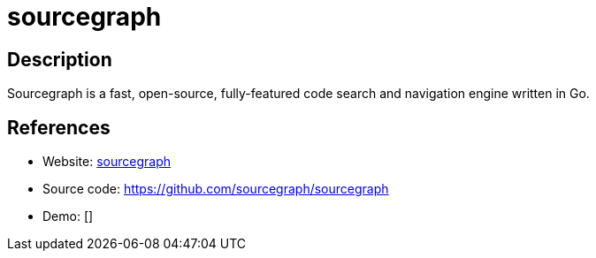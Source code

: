 = sourcegraph

:Name:          sourcegraph
:Language:      sourcegraph
:License:       Apache-2.0
:Topic:         Software Development
:Category:      IDE/Tools
:Subcategory:   

// END-OF-HEADER. DO NOT MODIFY OR DELETE THIS LINE

== Description

Sourcegraph is a fast, open-source, fully-featured code search and navigation engine written in Go.

== References

* Website: https://sourcegraph.com[sourcegraph]
* Source code: https://github.com/sourcegraph/sourcegraph[https://github.com/sourcegraph/sourcegraph]
* Demo: []
